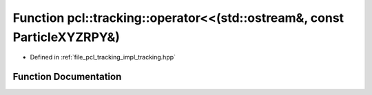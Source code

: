 .. _exhale_function_tracking_8hpp_1a5b918c847877682d135216cf999cb100:

Function pcl::tracking::operator<<(std::ostream&, const ParticleXYZRPY&)
========================================================================

- Defined in :ref:`file_pcl_tracking_impl_tracking.hpp`


Function Documentation
----------------------


.. doxygenfunction:: pcl::tracking::operator<<(std::ostream&, const ParticleXYZRPY&)

